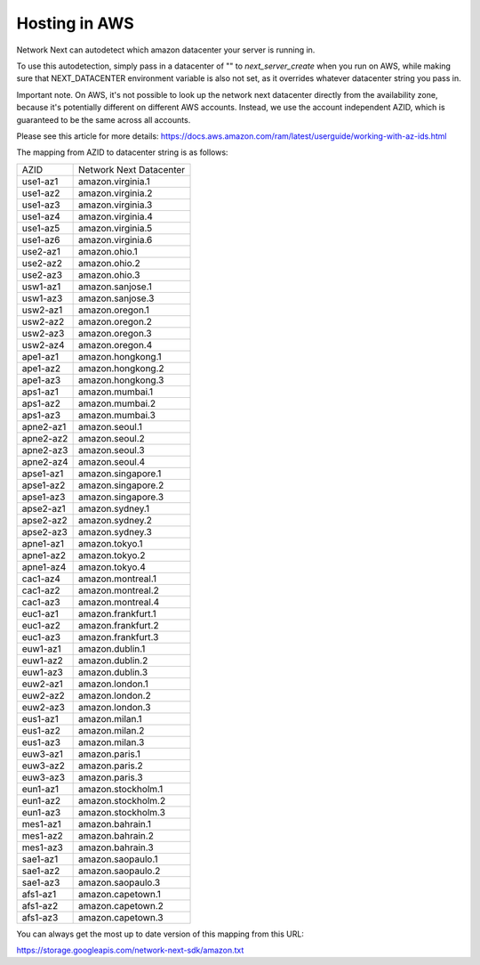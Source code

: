 
Hosting in AWS
==============

Network Next can autodetect which amazon datacenter your server is running in.

To use this autodetection, simply pass in a datacenter of "" to *next_server_create* when you run on AWS, while making sure that NEXT_DATACENTER environment variable is also not set, as it overrides whatever datacenter string you pass in.

Important note. On AWS, it's not possible to look up the network next datacenter directly from the availability zone, because it's potentially different on different AWS accounts. Instead, we use the account independent AZID, which is guaranteed to be the same across all accounts.

Please see this article for more details: https://docs.aws.amazon.com/ram/latest/userguide/working-with-az-ids.html

The mapping from AZID to datacenter string is as follows:

========================== =========================================
AZID                       Network Next Datacenter
-------------------------- -----------------------------------------
use1-az1                   amazon.virginia.1
use1-az2                   amazon.virginia.2
use1-az3                   amazon.virginia.3
use1-az4                   amazon.virginia.4
use1-az5                   amazon.virginia.5
use1-az6                   amazon.virginia.6
use2-az1                   amazon.ohio.1
use2-az2                   amazon.ohio.2
use2-az3                   amazon.ohio.3
usw1-az1                   amazon.sanjose.1
usw1-az3                   amazon.sanjose.3
usw2-az1                   amazon.oregon.1
usw2-az2                   amazon.oregon.2
usw2-az3                   amazon.oregon.3
usw2-az4                   amazon.oregon.4
ape1-az1                   amazon.hongkong.1
ape1-az2                   amazon.hongkong.2
ape1-az3                   amazon.hongkong.3
aps1-az1                   amazon.mumbai.1
aps1-az2                   amazon.mumbai.2
aps1-az3                   amazon.mumbai.3
apne2-az1                  amazon.seoul.1
apne2-az2                  amazon.seoul.2
apne2-az3                  amazon.seoul.3
apne2-az4                  amazon.seoul.4
apse1-az1                  amazon.singapore.1
apse1-az2                  amazon.singapore.2
apse1-az3                  amazon.singapore.3
apse2-az1                  amazon.sydney.1
apse2-az2                  amazon.sydney.2
apse2-az3                  amazon.sydney.3
apne1-az1                  amazon.tokyo.1
apne1-az2                  amazon.tokyo.2
apne1-az4                  amazon.tokyo.4
cac1-az4                   amazon.montreal.1
cac1-az2                   amazon.montreal.2
cac1-az3                   amazon.montreal.4
euc1-az1                   amazon.frankfurt.1
euc1-az2                   amazon.frankfurt.2
euc1-az3                   amazon.frankfurt.3
euw1-az1                   amazon.dublin.1
euw1-az2                   amazon.dublin.2
euw1-az3                   amazon.dublin.3
euw2-az1                   amazon.london.1
euw2-az2                   amazon.london.2
euw2-az3                   amazon.london.3
eus1-az1                   amazon.milan.1
eus1-az2                   amazon.milan.2
eus1-az3                   amazon.milan.3
euw3-az1                   amazon.paris.1
euw3-az2                   amazon.paris.2
euw3-az3                   amazon.paris.3
eun1-az1                   amazon.stockholm.1
eun1-az2                   amazon.stockholm.2
eun1-az3                   amazon.stockholm.3
mes1-az1                   amazon.bahrain.1
mes1-az2                   amazon.bahrain.2
mes1-az3                   amazon.bahrain.3
sae1-az1                   amazon.saopaulo.1
sae1-az2                   amazon.saopaulo.2
sae1-az3                   amazon.saopaulo.3
afs1-az1                   amazon.capetown.1
afs1-az2                   amazon.capetown.2
afs1-az3                   amazon.capetown.3
========================== =========================================

You can always get the most up to date version of this mapping from this URL:

https://storage.googleapis.com/network-next-sdk/amazon.txt